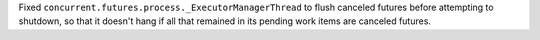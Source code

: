 Fixed ``concurrent.futures.process._ExecutorManagerThread`` to flush canceled
futures before attempting to shutdown, so that it doesn't hang if all that
remained in its pending work items are canceled futures.
